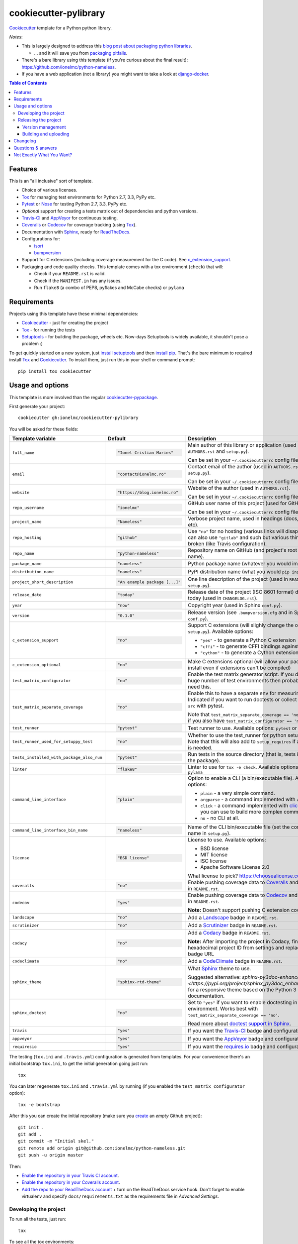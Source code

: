 ======================
cookiecutter-pylibrary
======================

Cookiecutter_ template for a Python python library. |travis| |appveyor| |requiresio|

.. |travis| image:: http://img.shields.io/travis/ionelmc/cookiecutter-pylibrary/master.svg?style=flat&label=Travis
    :alt: Travis-CI Build Status
    :target: https://travis-ci.org/ionelmc/cookiecutter-pylibrary

.. |appveyor| image:: https://img.shields.io/appveyor/ci/ionelmc/cookiecutter-pylibrary/master.svg?style=flat&label=AppVeyor
    :alt: AppVeyor Build Status
    :target: https://ci.appveyor.com/project/ionelmc/cookiecutter-pylibrary

.. |requiresio| image:: https://requires.io/github/ionelmc/cookiecutter-pylibrary/requirements.svg?branch=master
     :target: https://requires.io/github/ionelmc/cookiecutter-pylibrary/requirements/?branch=master
     :alt: Requirements Status

*Notes*:

* This is largely designed to address this `blog post about packaging python
  libraries <https://blog.ionelmc.ro/2014/05/25/python-packaging/>`_.

  * ... and it will save you from `packaging pitfalls
    <https://blog.ionelmc.ro/2014/06/25/python-packaging-pitfalls/>`_.
* There's a bare library using this template (if you're curious about the final
  result): https://github.com/ionelmc/python-nameless.
* If you have a web application (not a library) you might want to take a look at
  `django-docker <https://github.com/evozon/django-docker>`_.

.. contents:: Table of Contents

Features
--------

This is an "all inclusive" sort of template.

* Choice of various licenses.
* Tox_ for managing test environments for Python 2.7, 3.3, PyPy etc.
* Pytest_ or Nose_ for testing Python 2.7, 3.3, PyPy etc.
* *Optional* support for creating a tests matrix out of dependencies and python versions.
* Travis-CI_ and AppVeyor_ for continuous testing.
* Coveralls_ or Codecov_ for coverage tracking (using Tox_).
* Documentation with Sphinx_, ready for ReadTheDocs_.
* Configurations for:

  * isort_
  * bumpversion_

* Support for C extensions (including coverage measurement for the C code). See c_extension_support_.
* Packaging and code quality checks. This template comes with a tox environment (``check``) that will:

  * Check if your ``README.rst`` is valid.
  * Check if the ``MANIFEST.in`` has any issues.
  * Run ``flake8`` (a combo of PEP8, pyflakes and McCabe checks) or ``pylama``

Requirements
------------

Projects using this template have these minimal dependencies:

* Cookiecutter_ - just for creating the project
* Tox_ - for running the tests
* Setuptools_ - for building the package, wheels etc. Now-days Setuptools is widely available, it shouldn't pose a
  problem :)

To get quickly started on a new system, just `install setuptools
<https://pypi.org/project/setuptools#installation-instructions>`_ and then `install pip
<https://pip.pypa.io/en/latest/installing.html>`_. That's the bare minimum to required install Tox_ and Cookiecutter_. To install
them, just run this in your shell or command prompt::

  pip install tox cookiecutter

Usage and options
-----------------

This template is more involved than the regular `cookiecutter-pypackage
<https://github.com/audreyr/cookiecutter-pypackage>`_.

First generate your project::

  cookiecutter gh:ionelmc/cookiecutter-pylibrary

You will be asked for these fields:

.. list-table::
    :header-rows: 1

    * - Template variable
      - Default
      - Description

    * - ``full_name``
      - .. code:: python

            "Ionel Cristian Maries"
      - Main author of this library or application (used in ``AUTHORS.rst`` and ``setup.py``).

        Can be set in your ``~/.cookiecutterrc`` config file.

    * - ``email``
      - .. code:: python

            "contact@ionelmc.ro"
      - Contact email of the author (used in ``AUTHORS.rst`` and ``setup.py``).

        Can be set in your ``~/.cookiecutterrc`` config file.

    * - ``website``
      - .. code:: python

            "https://blog.ionelmc.ro"
      - Website of the author (used in ``AUTHORS.rst``).

        Can be set in your ``~/.cookiecutterrc`` config file.

    * - ``repo_username``
      - .. code:: python

            "ionelmc"
      - GitHub user name of this project (used for GitHub link).

        Can be set in your ``~/.cookiecutterrc`` config file.

    * - ``project_name``
      - .. code:: python

            "Nameless"
      - Verbose project name, used in headings (docs, readme, etc).

    * - ``repo_hosting``
      - .. code:: python

            "github"
      - Use ``"no"`` for no hosting (various links will disappear). You can also use ``"gitlab"`` and such but various
        things will be broken (like Travis configuration).

    * - ``repo_name``
      - .. code:: python

            "python-nameless"
      - Repository name on GitHub (and project's root directory name).

    * - ``package_name``
      - .. code:: python

            "nameless"
      - Python package name (whatever you would import).

    * - ``distribution_name``
      - .. code:: python

            "nameless"
      - PyPI distribution name (what you would ``pip install``).

    * - ``project_short_description``
      - .. code:: python

            "An example package [...]"
      - One line description of the project (used in ``README.rst`` and ``setup.py``).

    * - ``release_date``
      - .. code:: python

            "today"
      - Release date of the project (ISO 8601 format) default to today (used in ``CHANGELOG.rst``).

    * - ``year``
      - .. code:: python

            "now"
      - Copyright year (used in Sphinx ``conf.py``).

    * - ``version``
      - .. code:: python

            "0.1.0"
      - Release version (see ``.bumpversion.cfg`` and in Sphinx ``conf.py``).

    * - ``c_extension_support``
      - .. code:: python

            "no"
      - .. _c_extension_support:

        Support C extensions (will slighly change the outputted ``setup.py``). Available options:

        * ``"yes"`` - to generate a Python C extension
        * ``"cffi"`` - to generate CFFI bindings against a C library
        * ``"cython"`` - to generate a Cython extension


    * - ``c_extension_optional``
      - .. code:: python

            "no"
      - Make C extensions optional (will allow your package to install even if extensions can't be compiled)

    * - ``test_matrix_configurator``
      - .. code:: python

            "no"
      - Enable the test matrix generator script. If you don't have a huge number of test environments then probably you
        don't need this.

    * - ``test_matrix_separate_coverage``
      - .. code:: python

            "no"
      - Enable this to have a separate env for measuring coverage. Indicated if you want to run doctests or collect tests
        from ``src`` with pytest.

        Note that ``test_matrix_separate_coverage == 'no'`` only works if you also have ``test_matrix_configurator == 'no'``.

    * - ``test_runner``
      - .. code:: python

            "pytest"
      - Test runner to use. Available options: ``pytest`` or ``nose``.

    * - ``test_runner_used_for_setuppy_test``
      - .. code:: python

            "no"
      - Whether to use the test_runner for python setup.py test.
        Note that this will also add to ``setup_requires`` if a test-runner is needed.

    * - ``tests_installed_with_package_also_run``
      - .. code:: python

            "pytest"
      - Run tests in the source directory (that is, tests installed with the package).

    * - ``linter``
      - .. code:: python

	    "flake8"
      - Linter to use for ``tox -e check``. Available options: ``flake8`` or ``pylama``

    * - ``command_line_interface``
      - .. code:: python

            "plain"
      - Option to enable a CLI (a bin/executable file). Available options:

        * ``plain`` - a very simple command.
        * ``argparse`` - a command implemented with ``argparse``.
        * ``click`` - a command implemented with `click <http://click.pocoo.org/>`_ - which you can use to build more complex commands.
        * ``no`` - no CLI at all.

    * - ``command_line_interface_bin_name``
      - .. code:: python

            "nameless"
      - Name of the CLI bin/executable file (set the console script name in ``setup.py``).

    * - ``license``
      - .. code:: python

            "BSD license"
      - License to use. Available options:

        * BSD license
        * MIT license
        * ISC license
        * Apache Software License 2.0

        What license to pick? https://choosealicense.com/

    * - ``coveralls``
      - .. code:: python

            "no"
      - Enable pushing coverage data to Coveralls_ and add badge in ``README.rst``.

    * - ``codecov``
      - .. code:: python

            "yes"
      - Enable pushing coverage data to Codecov_ and add badge in ``README.rst``.

        **Note:** Doesn't support pushing C extension coverage yet.

    * - ``landscape``
      - .. code:: python

            "no"
      - Add a Landscape_ badge in ``README.rst``.

    * - ``scrutinizer``
      - .. code:: python

            "no"
      - Add a Scrutinizer_ badge in ``README.rst``.

    * - ``codacy``
      - .. code:: python

            "no"
      - Add a Codacy_ badge in ``README.rst``.

        **Note:** After importing the project in Codacy, find the hexadecimal project ID from settings and replace it in badge URL

    * - ``codeclimate``
      - .. code:: python

            "no"
      - Add a CodeClimate_ badge in ``README.rst``.

    * - ``sphinx_theme``
      - .. code:: python

            "sphinx-rtd-theme"
      - What Sphinx_ theme to use.

        Suggested alternative: `sphinx-py3doc-enhanced-theme
        <https://pypi.org/project/sphinx_py3doc_enhanced_theme>` for a responsive theme based on
        the Python 3 documentation.

    * - ``sphinx_doctest``
      - .. code:: python

            "no"
      - Set to ``"yes"`` if you want to enable doctesting in the `docs` environment. Works best with
        ``test_matrix_separate_coverage == 'no'``.

        Read more about `doctest support in Sphinx <http://www.sphinx-doc.org/en/stable/ext/doctest.html>`_.

    * - ``travis``
      - .. code:: python

            "yes"
      - If you want the Travis-CI_ badge and configuration.

    * - ``appveyor``
      - .. code:: python

            "yes"
      - If you want the AppVeyor_ badge and configuration.

    * - ``requiresio``
      - .. code:: python

            "yes"
      - If you want the `requires.io`_ badge and configuration.

The testing (``tox.ini`` and ``.travis.yml``) configuration is generated from templates. For your convenience there's an
initial bootstrap ``tox.ini``, to get the initial generation going just run::

  tox

You can later regenerate ``tox.ini`` and ``.travis.yml`` by running (if you enabled the ``test_matrix_configurator``
option)::

  tox -e bootstrap

After this you can create the initial repository (make sure you `create <https://github.com/new>`_ an *empty* Github
project)::

  git init .
  git add .
  git commit -m "Initial skel."
  git remote add origin git@github.com:ionelmc/python-nameless.git
  git push -u origin master

Then:

* `Enable the repository in your Travis CI account <https://travis-ci.org/profile>`_.
* `Enable the repository in your Coveralls account <https://coveralls.io/repos/new>`_.
* `Add the repo to your ReadTheDocs account <https://readthedocs.org/dashboard/import/>`_ + turn on the ReadTheDocs
  service hook. Don't forget to enable virtualenv and specify ``docs/requirements.txt`` as the requirements file in
  `Advanced Settings`.

Developing the project
``````````````````````

To run all the tests, just run::

  tox

To see all the tox environments::

  tox -l

To only build the docs::

  tox -e docs

To build and verify that the built package is proper and other code QA checks::

  tox -e check

Releasing the project
`````````````````````
Before releasing your package on PyPI you should have all the tox environments passing.

Version management
''''''''''''''''''

This template provides a basic bumpversion_ configuration. It's as simple as running:

* ``bumpversion patch`` to increase version from `1.0.0` to `1.0.1`.
* ``bumpversion minor`` to increase version from `1.0.0` to `1.1.0`.
* ``bumpversion major`` to increase version from `1.0.0` to `2.0.0`.

You should read `Semantic Versioning 2.0.0 <http://semver.org/>`_ before bumping versions.

Building and uploading
''''''''''''''''''''''

Before building dists make sure you got a clean build area::

    rm -rf build
    rm -rf src/*.egg-info

Note:

    Dirty ``build`` or ``egg-info`` dirs can cause problems: missing or stale files in the resulting dist or
    strange and confusing errors. Avoid having them around.

Then you should check that you got no packaging issues::

    tox -e check

And then you can build the ``sdist``, and if possible, the ``bdist_wheel`` too::

    python setup.py clean --all sdist bdist_wheel

To make a release of the project on PyPI, assuming you got some distributions in ``dist/``, the most simple usage is::

    twine register dist/*
    twine upload --skip-existing dist/*.whl dist/*.gz dist/*.zip

In ZSH you can use this to upload everything in ``dist/`` that ain't a linux-specific wheel (you may need ``setopt extended_glob``)::

    twine upload --skip-existing dist/*.(whl|gz|zip)~dist/*linux*.whl

For making and uploading `manylinux1 <https://github.com/pypa/manylinux>`_ wheels you can use this contraption::

    docker run --rm -itv $(pwd):/code quay.io/pypa/manylinux1_x86_64 bash -c 'set -eux; cd code; rm -rf wheelhouse; for variant in /opt/python/*; do rm -rf dist build *.egg-info && $variant/bin/python setup.py clean --all bdist_wheel; auditwheel repair dist/*.whl; done; rm -rf dist build *.egg-info'
    twine upload --skip-existing wheelhouse/*.whl
    docker run --rm -itv $(pwd):/code quay.io/pypa/manylinux1_i686 bash -c 'set -eux; cd code; rm -rf wheelhouse; for variant in /opt/python/*; do rm -rf dist build *.egg-info && $variant/bin/python setup.py clean --all bdist_wheel; auditwheel repair dist/*.whl; done; rm -rf dist build *.egg-info'
    twine upload --skip-existing wheelhouse/*.whl

Note:

    `twine <https://pypi.org/project/twine>`_ is a tool that you can use to securely upload your releases to PyPI.
    You can still use the old ``python setup.py register sdist bdist_wheel upload`` but it's not very secure - your PyPI
    password will be sent over plaintext.

Changelog
---------

See `CHANGELOG.rst <https://github.com/ionelmc/cookiecutter-pylibrary/blob/master/CHANGELOG.rst>`_.

Questions & answers
-------------------

There's no Makefile?

  Sorry, no ``Makefile`` yet. The Tox_ environments stand for whatever you'd have in a ``Makefile``.

Why does ``tox.ini`` have a ``passenv = *``?

  Tox 2.0 changes the way it runs subprocesses - it no longer passes all the environment variables by default. This causes
  all sorts of problems if you want to run/use any of these with Tox: SSH Agents, Browsers (for Selenium), Appengine SDK,
  VC Compiler and so on.

  `cookiecutter-pylibrary` errs on the side of convenience here. You can always remove ``passenv = *`` if you like
  the strictness.

Why is the version stored in several files (``pkg/__init__.py``, ``setup.py``, ``docs/conf.py``)?

  We cannot use a metadata/version file [#]_ because this template is to be used with both distributions of packages (dirs
  with ``__init__.py``) and modules (simple ``.py`` files that go straigh in ``site-packages``). There's no good place
  for that extra file if you're distributing modules.

  But this isn't so bad - bumpversion_ manages the version string quite
  neatly.

.. [#] Example, an ``__about__.py`` file.

Not Exactly What You Want?
--------------------------

No way, this is the best. :stuck_out_tongue_winking_eye:


If you have criticism or suggestions please open up an Issue or Pull Request.

.. _Travis-CI: http://travis-ci.org/
.. _Tox: https://tox.readthedocs.io/en/latest/
.. _Sphinx: http://sphinx-doc.org/
.. _Coveralls: https://coveralls.io/
.. _ReadTheDocs: https://readthedocs.org/
.. _Setuptools: https://pypi.org/project/setuptools
.. _Pytest: http://pytest.org/
.. _AppVeyor: http://www.appveyor.com/
.. _Cookiecutter: https://github.com/audreyr/cookiecutter
.. _Nose: http://nose.readthedocs.org/
.. _isort: https://pypi.org/project/isort
.. _bumpversion: https://pypi.org/project/bumpversion
.. _Codecov: http://codecov.io/
.. _Landscape: https://landscape.io/
.. _Scrutinizer: https://scrutinizer-ci.com/
.. _Codacy: https://codacy.com/
.. _CodeClimate: https://codeclimate.com/
.. _`requires.io`: https://requires.io/
